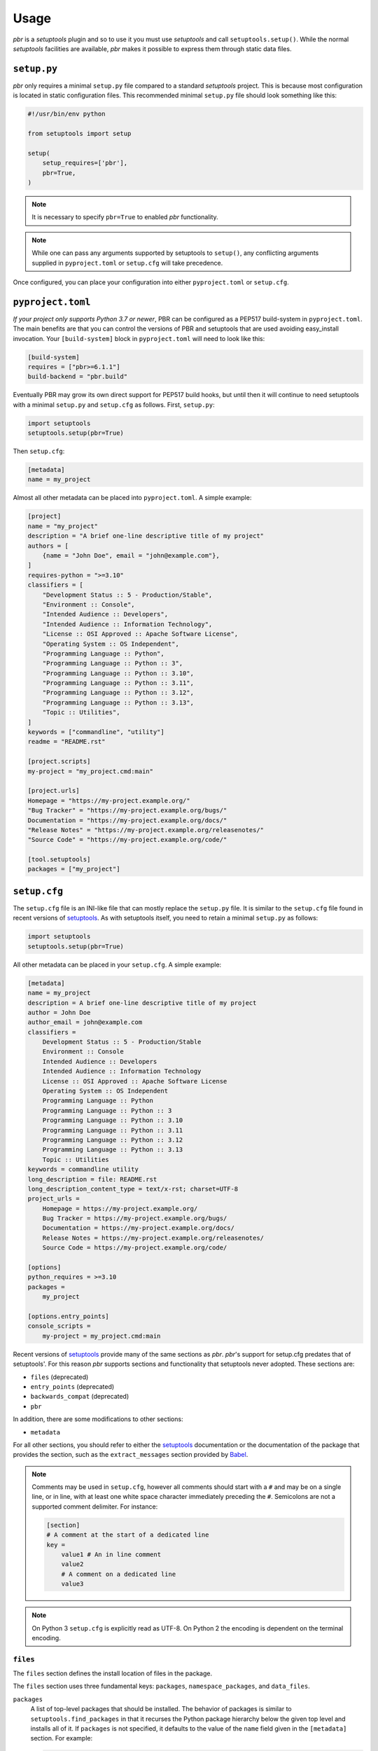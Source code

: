 =======
 Usage
=======

*pbr* is a *setuptools* plugin and so to use it you must use *setuptools* and
call ``setuptools.setup()``. While the normal *setuptools* facilities are
available, *pbr* makes it possible to express them through static data files.

.. _setup_py:

``setup.py``
------------

*pbr* only requires a minimal ``setup.py`` file compared to a standard
*setuptools* project. This is because most configuration is located in static
configuration files. This recommended minimal ``setup.py`` file should look
something like this:

.. code-block:: python

    #!/usr/bin/env python

    from setuptools import setup

    setup(
        setup_requires=['pbr'],
        pbr=True,
    )

.. note::

   It is necessary to specify ``pbr=True`` to enabled *pbr* functionality.

.. note::

   While one can pass any arguments supported by setuptools to ``setup()``,
   any conflicting arguments supplied in ``pyproject.toml`` or ``setup.cfg``
   will take precedence.

Once configured, you can place your configuration into either
``pyproject.toml`` or ``setup.cfg``.

``pyproject.toml``
------------------

*If your project only supports Python 3.7 or newer*, PBR can be configured as a
PEP517 build-system in ``pyproject.toml``. The main benefits are that you can
control the versions of PBR and setuptools that are used avoiding easy_install
invocation. Your ``[build-system]`` block in ``pyproject.toml`` will need to
look like this:

.. code-block:: toml

    [build-system]
    requires = ["pbr>=6.1.1"]
    build-backend = "pbr.build"

Eventually PBR may grow its own direct support for PEP517 build hooks, but
until then it will continue to need setuptools with a minimal ``setup.py`` and
``setup.cfg`` as follows. First, ``setup.py``:

.. code-block:: python

    import setuptools
    setuptools.setup(pbr=True)

Then ``setup.cfg``:

.. code-block:: ini

    [metadata]
    name = my_project

Almost all other metadata can be placed into ``pyproject.toml``. A simple example:

.. code-block:: toml

    [project]
    name = "my_project"
    description = "A brief one-line descriptive title of my project"
    authors = [
        {name = "John Doe", email = "john@example.com"},
    ]
    requires-python = ">=3.10"
    classifiers = [
        "Development Status :: 5 - Production/Stable",
        "Environment :: Console",
        "Intended Audience :: Developers",
        "Intended Audience :: Information Technology",
        "License :: OSI Approved :: Apache Software License",
        "Operating System :: OS Independent",
        "Programming Language :: Python",
        "Programming Language :: Python :: 3",
        "Programming Language :: Python :: 3.10",
        "Programming Language :: Python :: 3.11",
        "Programming Language :: Python :: 3.12",
        "Programming Language :: Python :: 3.13",
        "Topic :: Utilities",
    ]
    keywords = ["commandline", "utility"]
    readme = "README.rst"

    [project.scripts]
    my-project = "my_project.cmd:main"

    [project.urls]
    Homepage = "https://my-project.example.org/"
    "Bug Tracker" = "https://my-project.example.org/bugs/"
    Documentation = "https://my-project.example.org/docs/"
    "Release Notes" = "https://my-project.example.org/releasenotes/"
    "Source Code" = "https://my-project.example.org/code/"

    [tool.setuptools]
    packages = ["my_project"]

.. _setup_cfg:

``setup.cfg``
-------------

The ``setup.cfg`` file is an INI-like file that can mostly replace the
``setup.py`` file. It is similar to the ``setup.cfg`` file found in recent
versions of `setuptools`__. As with setuptools itself, you need to retain a
minimal ``setup.py`` as follows:

.. code-block:: python

    import setuptools
    setuptools.setup(pbr=True)

All other metadata can be placed in your ``setup.cfg``. A simple example:

.. code-block:: ini

    [metadata]
    name = my_project
    description = A brief one-line descriptive title of my project
    author = John Doe
    author_email = john@example.com
    classifiers =
        Development Status :: 5 - Production/Stable
        Environment :: Console
        Intended Audience :: Developers
        Intended Audience :: Information Technology
        License :: OSI Approved :: Apache Software License
        Operating System :: OS Independent
        Programming Language :: Python
        Programming Language :: Python :: 3
        Programming Language :: Python :: 3.10
        Programming Language :: Python :: 3.11
        Programming Language :: Python :: 3.12
        Programming Language :: Python :: 3.13
        Topic :: Utilities
    keywords = commandline utility
    long_description = file: README.rst
    long_description_content_type = text/x-rst; charset=UTF-8
    project_urls =
        Homepage = https://my-project.example.org/
        Bug Tracker = https://my-project.example.org/bugs/
        Documentation = https://my-project.example.org/docs/
        Release Notes = https://my-project.example.org/releasenotes/
        Source Code = https://my-project.example.org/code/

    [options]
    python_requires = >=3.10
    packages =
        my_project

    [options.entry_points]
    console_scripts =
        my-project = my_project.cmd:main

Recent versions of `setuptools`_ provide many of the same sections as *pbr*.
*pbr*'s support for setup.cfg predates that of setuptools'. For this reason
*pbr* supports sections and functionality that setuptools never adopted.
These sections are:

- ``files`` (deprecated)
- ``entry_points`` (deprecated)
- ``backwards_compat`` (deprecated)
- ``pbr``

In addition, there are some modifications to other sections:

- ``metadata``

For all other sections, you should refer to either the `setuptools`_
documentation or the documentation of the package that provides the section,
such as the ``extract_messages`` section provided by Babel__.

.. note::

   Comments may be used in ``setup.cfg``, however all comments should start
   with a ``#`` and may be on a single line, or in line, with at least one
   white space character immediately preceding the ``#``. Semicolons are not a
   supported comment delimiter. For instance:

   .. code-block:: ini

       [section]
       # A comment at the start of a dedicated line
       key =
           value1 # An in line comment
           value2
           # A comment on a dedicated line
           value3

.. note::

   On Python 3 ``setup.cfg`` is explicitly read as UTF-8.  On Python 2 the
   encoding is dependent on the terminal encoding.

__ http://setuptools.readthedocs.io/en/latest/setuptools.html#configuring-setup-using-setup-cfg-files
__ http://babel.pocoo.org/en/latest/setup.html

``files``
~~~~~~~~~

The ``files`` section defines the install location of files in the package.

.. deprecated:: 7.0.0

    `setuptools v30.3.0`__ introduced built-in support for configuring the
    below information via the ``[options]`` section in ``setup.cfg``, while
    `setuptools v68.1.0`__ adds support for doing this via ``pyproject.toml``
    using the ``[tool.setuptools]`` section. For example, given the following
    ``setup.cfg`` configuration:

    .. code-block:: ini

        [files]
        packages =
            foo
        namespace_packages =
            fooext
        data_files =
            etc/foo = etc/foo/*
            etc/foo-api =
                etc/api-paste.ini
            etc/init.d = foo.init

    You can represent this in ``setup.cfg`` like so:

    .. code-block:: ini

        [options]
        packages =
            foo
        namespace_packages =
            fooext

        [options.data_files]
        etc/foo = etc/foo/*
        etc/foo-api =
            etc/api-paste.ini
        etc/init.d = foo.init

    Neither namespace packages nor non-package data files are supported in
    ``pyproject.toml`` format so only ``[files] packages`` can be migrated in
    this example:

    .. code-block:: toml

        [tool.setuptools]
        packages = ["foo"]

    For more information, refer to the `Configuring setuptools using setup.cfg
    files`__, `Package Discovery and Namespace Packages`__ and `Data Files
    Support`__ documents in the setuptools docs.

    .. __: https://pypi.org/project/setuptools/30.3.0/
    .. __: https://pypi.org/project/setuptools/68.1.0/
    .. __: https://setuptools.pypa.io/en/latest/userguide/declarative_config.html
    .. __: https://setuptools.pypa.io/en/latest/userguide/package_discovery.html
    .. __: https://setuptools.pypa.io/en/latest/userguide/datafiles.html

The ``files`` section uses three fundamental keys: ``packages``,
``namespace_packages``, and ``data_files``.

``packages``
  A list of top-level packages that should be installed. The behavior of
  packages is similar to ``setuptools.find_packages`` in that it recurses the
  Python package hierarchy below the given top level and installs all of it. If
  ``packages`` is not specified, it defaults to the value of the ``name`` field
  given in the ``[metadata]`` section. For example:

  .. code-block:: ini

      [files]
      packages =
          pbr

``namespace_packages``
  Similar to ``packages``, but is a list of packages that provide namespace
  packages. For example:

  .. code-block:: ini

      [files]
      namespace_packages =
          pbrext

``data_files``
  A list of files to be installed. The format is an indented block that
  contains key value pairs which specify target directory and source file to
  install there. More than one source file for a directory may be indicated
  with a further indented list. Source files are stripped of leading
  directories. Additionally, *pbr* supports a simple file globbing syntax for
  installing entire directory structures. For example:

  .. code-block:: ini

      [files]
      data_files =
          etc/pbr = etc/pbr/*
          etc/neutron =
              etc/api-paste.ini
              etc/dhcp-agent.ini
          etc/init.d = neutron.init

  This will result in ``/etc/neutron`` containing ``api-paste.ini`` and
  ``dhcp-agent.ini``, both of which *pbr* will expect to find in the ``etc``
  directory in the root of the source tree. Additionally, ``neutron.init`` from
  that directory will be installed in ``/etc/init.d``. All of the files and
  directories located under ``etc/pbr`` in the source tree will be installed
  into ``/etc/pbr``.

  Note that this behavior is relative to the effective root of the environment
  into which the packages are installed, so depending on available permissions
  this could be the actual system-wide ``/etc`` directory or just a top-level
  ``etc`` subdirectory of a *virtualenv*.

``entry_points``
~~~~~~~~~~~~~~~~

The ``entry_points`` section defines entry points for generated console scripts
and Python libraries.

.. deprecated:: 7.0.0

    `setuptools v30.3.0`__ introduced built-in support for configuring the
    below information via the ``[options.entry_points]`` section in
    ``setup.cfg``, while `setuptools v68.1.0`__ adds support for doing this via
    ``pyproject.toml`` using the ``[project.scripts]`` section. For example,
    given the following ``setup.cfg`` configuration:

    .. code-block:: ini

        [entry_points]
        console_scripts =
            pbr = pbr.cmd:main
        pbr.config.drivers =
            plain = pbr.cfg.driver:Plain
            fancy = pbr.cfg.driver:Fancy

    You can represent this in ``setup.cfg`` like so:

    .. code-block:: ini

        [options.entry_points]
        console_scripts =
            pbr = pbr.cmd:main
        pbr.config.drivers =
            plain = pbr.cfg.driver:Plain
            fancy = pbr.cfg.driver:Fancy

    Or in ``pyproject.toml`` like so:

    .. code-block:: toml

        [project.scripts]
        pbr = "pbr.cmd:main"

        [project.entry-points."pbr.config.drivers"]
        plain = "pbr.cfg.driver:Plain"
        fancy = "pbr.cfg.driver:Fancy"

    For more information, refer to the `Entry Points`__ document in the
    setuptools docs.

    .. __: https://pypi.org/project/setuptools/30.3.0/
    .. __: https://pypi.org/project/setuptools/68.1.0/
    .. __: https://setuptools.pypa.io/en/latest/userguide/entry_point.html

The general syntax of specifying entry points is a top level name indicating
the entry point group name, followed by one or more key value pairs naming the
entry point to be installed. For example:

.. code-block:: ini

    [entry_points]
    console_scripts =
        pbr = pbr.cmd:main
    pbr.config.drivers =
        plain = pbr.cfg.driver:Plain
        fancy = pbr.cfg.driver:Fancy

Will cause a console script called *pbr* to be installed that executes the
``main`` function found in ``pbr.cmd``. Additionally, two entry points will be
installed for ``pbr.config.drivers``, one called ``plain`` which maps to the
``Plain`` class in ``pbr.cfg.driver`` and one called ``fancy`` which maps to
the ``Fancy`` class in ``pbr.cfg.driver``.

``backwards_compat``
~~~~~~~~~~~~~~~~~~~~~

.. todo:: Describe this section

.. _pbr-setup-cfg:

``pbr``
~~~~~~~

The ``pbr`` section controls *pbr*-specific options and behaviours.

``skip_git_sdist``
  If enabled, *pbr* will not generate a manifest file from *git* commits. If
  this is enabled, you may need to define your own `manifest template`__.

  This can also be configured using the ``SKIP_GIT_SDIST`` environment
  variable, as described :ref:`here <packaging-tarballs>`.

  __ https://packaging.python.org/tutorials/distributing-packages/#manifest-in

``skip_changelog``
  If enabled, *pbr* will not generated a ``ChangeLog`` file from *git* commits.

  This can also be configured using the ``SKIP_WRITE_GIT_CHANGELOG``
  environment variable, as described :ref:`here <packaging-authors-changelog>`

``skip_authors``
  If enabled, *pbr* will not generate an ``AUTHORS`` file from *git* commits.

  This can also be configured using the ``SKIP_GENERATE_AUTHORS`` environment
  variable, as described :ref:`here <packaging-authors-changelog>`

``skip_reno``
  If enabled, *pbr* will not generate a ``RELEASENOTES.txt`` file if `reno`_ is
  present and configured.

  This can also be configured using the ``SKIP_GENERATE_RENO`` environment
  variable, as described :ref:`here <packaging-releasenotes>`.

.. versionchanged:: 6.0

   The ``autodoc_tree_index_modules``, ``autodoc_tree_excludes``,
   ``autodoc_index_modules``, ``autodoc_exclude_modules`` and ``api_doc_dir``
   settings are all removed.

.. versionchanged:: 4.2

   The ``autodoc_tree_index_modules``, ``autodoc_tree_excludes``,
   ``autodoc_index_modules``, ``autodoc_exclude_modules`` and ``api_doc_dir``
   settings are all deprecated.

.. versionchanged:: 2.0

   The ``pbr`` section used to take a ``warnerrors`` option that would enable
   the ``-W`` (Turn warnings into errors.) option when building Sphinx. This
   feature was broken in 1.10 and was removed in pbr 2.0 in favour of the
   ``[build_sphinx] warning-is-error`` provided in Sphinx 1.5+.

``metadata``
~~~~~~~~~~~~

.. todo:: Describe this section

.. _build_sphinx-setup-cfg:

``build_sphinx``
~~~~~~~~~~~~~~~~

.. versionchanged:: 3.0

   The ``build_sphinx`` plugin used to default to building both HTML and man
   page output. This is no longer the case, and you should explicitly set
   ``builders`` to ``html man`` if you wish to retain this behavior.

.. deprecated:: 4.2

   This feature has been superseded by the `sphinxcontrib-apidoc`_ (for
   generation of API documentation) and :ref:`pbr.sphinxext` (for configuration
   of versioning via package metadata) extensions. It has been removed in
   version 6.0.

Requirements
------------

Requirements files are used in place of the ``install_requires`` and
``extras_require`` attributes. Requirement files should be given one of the
below names. This order is also the order that the requirements are tried in:

* ``requirements.txt``
* ``tools/pip-requires``

Only the first file found is used to install the list of packages it contains.

.. versionchanged:: 5.0

   Previously you could specify requirements for a given major version of
   Python using requirements files with a ``-pyN`` suffix. This was deprecated
   in 4.0 and removed in 5.0 in favour of environment markers.

.. _extra-requirements:

Extra requirements
~~~~~~~~~~~~~~~~~~

Groups of optional dependencies, or `"extra" requirements`__, can be described
in your ``setup.cfg``, rather than needing to be added to ``setup.py``. An
example (which also demonstrates the use of environment markers) is shown
below.

__ https://www.python.org/dev/peps/pep-0426/#extras-optional-dependencies

Environment markers
~~~~~~~~~~~~~~~~~~~

Environment markers are `conditional dependencies`__ which can be added to the
requirements (or to a group of extra requirements) automatically, depending on
the environment the installer is running in. They can be added to requirements
in the requirements file, or to extras defined in ``setup.cfg``, but the format
is slightly different for each.

For ``requirements.txt``::

    argparse; python_version=='2.6'

This will result in the package depending on ``argparse`` only if it's being
installed into Python 2.6.

For extras specified in ``setup.cfg``, add an ``extras`` section. For instance,
to create two groups of extra requirements with additional constraints on the
environment, you can use:

.. code-block:: ini

    [extras]
    security =
        aleph
        bet:python_version=='3.2'
        gimel:python_version=='2.7'
    testing =
        quux:python_version=='2.7'

__ https://www.python.org/dev/peps/pep-0426/#environment-markers


Sphinx ``conf.py``
------------------

As described in :doc:`/user/features`, *pbr* provides a Sphinx extension to
automatically configure the version numbers for your documentation using *pbr*
metadata.

To enable this extension, you must add it to the list of extensions in
your ``conf.py`` file:

.. code-block:: python

    extensions = [
        'pbr.sphinxext',
        # ... other extensions
    ]

You should also unset/remove the ``version`` and ``release`` attributes from
this file.

.. _setuptools: http://www.sphinx-doc.org/en/stable/setuptools.html
.. _sphinxcontrib-apidoc: https://pypi.org/project/sphinxcontrib-apidoc/
.. _reno: https://docs.openstack.org/reno/latest/
